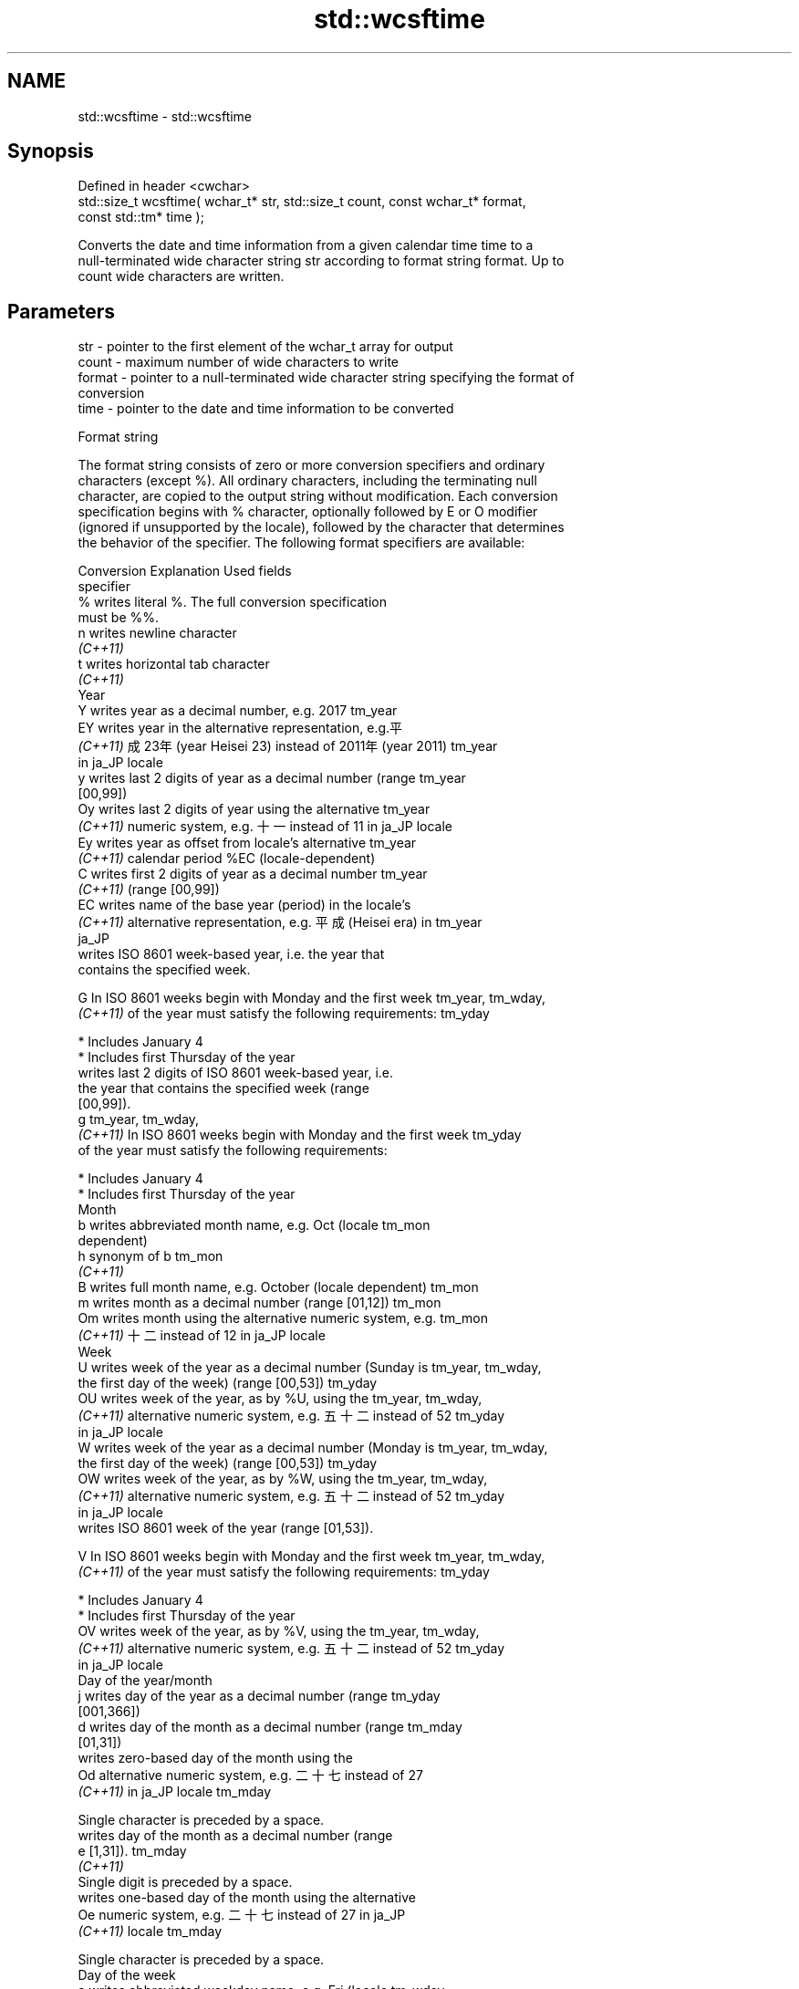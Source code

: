.TH std::wcsftime 3 "2024.06.10" "http://cppreference.com" "C++ Standard Libary"
.SH NAME
std::wcsftime \- std::wcsftime

.SH Synopsis
   Defined in header <cwchar>
   std::size_t wcsftime( wchar_t* str, std::size_t count, const wchar_t* format,
   const std::tm* time );

   Converts the date and time information from a given calendar time time to a
   null-terminated wide character string str according to format string format. Up to
   count wide characters are written.

.SH Parameters

   str    - pointer to the first element of the wchar_t array for output
   count  - maximum number of wide characters to write
   format - pointer to a null-terminated wide character string specifying the format of
            conversion
   time   - pointer to the date and time information to be converted

   Format string

   The format string consists of zero or more conversion specifiers and ordinary
   characters (except %). All ordinary characters, including the terminating null
   character, are copied to the output string without modification. Each conversion
   specification begins with % character, optionally followed by E or O modifier
   (ignored if unsupported by the locale), followed by the character that determines
   the behavior of the specifier. The following format specifiers are available:

   Conversion                       Explanation                          Used fields
   specifier
       %      writes literal %. The full conversion specification
              must be %%.
       n      writes newline character
    \fI(C++11)\fP
       t      writes horizontal tab character
    \fI(C++11)\fP
                                           Year
       Y      writes year as a decimal number, e.g. 2017              tm_year
       EY     writes year in the alternative representation, e.g.平
    \fI(C++11)\fP   成23年 (year Heisei 23) instead of 2011年 (year 2011)   tm_year
              in ja_JP locale
       y      writes last 2 digits of year as a decimal number (range tm_year
              [00,99])
       Oy     writes last 2 digits of year using the alternative      tm_year
    \fI(C++11)\fP   numeric system, e.g. 十一 instead of 11 in ja_JP locale
       Ey     writes year as offset from locale's alternative         tm_year
    \fI(C++11)\fP   calendar period %EC (locale-dependent)
       C      writes first 2 digits of year as a decimal number       tm_year
    \fI(C++11)\fP   (range [00,99])
       EC     writes name of the base year (period) in the locale's
    \fI(C++11)\fP   alternative representation, e.g. 平成 (Heisei era) in   tm_year
              ja_JP
              writes ISO 8601 week-based year, i.e. the year that
              contains the specified week.

       G      In ISO 8601 weeks begin with Monday and the first week  tm_year, tm_wday,
    \fI(C++11)\fP   of the year must satisfy the following requirements:    tm_yday

                * Includes January 4
                * Includes first Thursday of the year
              writes last 2 digits of ISO 8601 week-based year, i.e.
              the year that contains the specified week (range
              [00,99]).
       g                                                              tm_year, tm_wday,
    \fI(C++11)\fP   In ISO 8601 weeks begin with Monday and the first week  tm_yday
              of the year must satisfy the following requirements:

                * Includes January 4
                * Includes first Thursday of the year
                                          Month
       b      writes abbreviated month name, e.g. Oct (locale         tm_mon
              dependent)
       h      synonym of b                                            tm_mon
    \fI(C++11)\fP
       B      writes full month name, e.g. October (locale dependent) tm_mon
       m      writes month as a decimal number (range [01,12])        tm_mon
       Om     writes month using the alternative numeric system, e.g. tm_mon
    \fI(C++11)\fP   十二 instead of 12 in ja_JP locale
                                           Week
       U      writes week of the year as a decimal number (Sunday is  tm_year, tm_wday,
              the first day of the week) (range [00,53])              tm_yday
       OU     writes week of the year, as by %U, using the            tm_year, tm_wday,
    \fI(C++11)\fP   alternative numeric system, e.g. 五十二 instead of 52   tm_yday
              in ja_JP locale
       W      writes week of the year as a decimal number (Monday is  tm_year, tm_wday,
              the first day of the week) (range [00,53])              tm_yday
       OW     writes week of the year, as by %W, using the            tm_year, tm_wday,
    \fI(C++11)\fP   alternative numeric system, e.g. 五十二 instead of 52   tm_yday
              in ja_JP locale
              writes ISO 8601 week of the year (range [01,53]).

       V      In ISO 8601 weeks begin with Monday and the first week  tm_year, tm_wday,
    \fI(C++11)\fP   of the year must satisfy the following requirements:    tm_yday

                * Includes January 4
                * Includes first Thursday of the year
       OV     writes week of the year, as by %V, using the            tm_year, tm_wday,
    \fI(C++11)\fP   alternative numeric system, e.g. 五十二 instead of 52   tm_yday
              in ja_JP locale
                                  Day of the year/month
       j      writes day of the year as a decimal number (range       tm_yday
              [001,366])
       d      writes day of the month as a decimal number (range      tm_mday
              [01,31])
              writes zero-based day of the month using the
       Od     alternative numeric system, e.g. 二十七 instead of 27
    \fI(C++11)\fP   in ja_JP locale                                         tm_mday

              Single character is preceded by a space.
              writes day of the month as a decimal number (range
       e      [1,31]).                                                tm_mday
    \fI(C++11)\fP
              Single digit is preceded by a space.
              writes one-based day of the month using the alternative
       Oe     numeric system, e.g. 二十七 instead of 27 in ja_JP
    \fI(C++11)\fP   locale                                                  tm_mday

              Single character is preceded by a space.
                                     Day of the week
       a      writes abbreviated weekday name, e.g. Fri (locale       tm_wday
              dependent)
       A      writes full weekday name, e.g. Friday (locale           tm_wday
              dependent)
       w      writes weekday as a decimal number, where Sunday is 0   tm_wday
              (range [0-6])
       Ow     writes weekday, where Sunday is 0, using the
    \fI(C++11)\fP   alternative numeric system, e.g. 二 instead of 2 in     tm_wday
              ja_JP locale
       u      writes weekday as a decimal number, where Monday is 1   tm_wday
    \fI(C++11)\fP   (ISO 8601 format) (range [1-7])
       Ou     writes weekday, where Monday is 1, using the
    \fI(C++11)\fP   alternative numeric system, e.g. 二 instead of 2 in     tm_wday
              ja_JP locale
                                   Hour, minute, second
       H      writes hour as a decimal number, 24 hour clock (range   tm_hour
              [00-23])
       OH     writes hour from 24-hour clock using the alternative    tm_hour
    \fI(C++11)\fP   numeric system, e.g. 十八 instead of 18 in ja_JP locale
       I      writes hour as a decimal number, 12 hour clock (range   tm_hour
              [01,12])
       OI     writes hour from 12-hour clock using the alternative    tm_hour
    \fI(C++11)\fP   numeric system, e.g. 六 instead of 06 in ja_JP locale
       M      writes minute as a decimal number (range [00,59])       tm_min
       OM     writes minute using the alternative numeric system,     tm_min
    \fI(C++11)\fP   e.g. 二十五 instead of 25 in ja_JP locale
       S      writes second as a decimal number (range [00,60])       tm_sec
       OS     writes second using the alternative numeric system,     tm_sec
    \fI(C++11)\fP   e.g. 二十四 instead of 24 in ja_JP locale
.SH Other
       c      writes standard date and time string, e.g. Sun Oct 17   all
              04:41:13 2010 (locale dependent)
       Ec     writes alternative date and time string, e.g. using 平
    \fI(C++11)\fP   成23年 (year Heisei 23) instead of 2011年 (year 2011)   all
              in ja_JP locale
       x      writes localized date representation (locale dependent) all
       Ex     writes alternative date representation, e.g. using 平
    \fI(C++11)\fP   成23年 (year Heisei 23) instead of 2011年 (year 2011)   all
              in ja_JP locale
       X      writes localized time representation, e.g. 18:40:20 or  all
              6:40:20 PM (locale dependent)
       EX     writes alternative time representation (locale          all
    \fI(C++11)\fP   dependent)
       D      equivalent to "%m/%d/%y"                                tm_mon, tm_mday,
    \fI(C++11)\fP                                                           tm_year
       F      equivalent to "%Y-%m-%d" (the ISO 8601 date format)     tm_mon, tm_mday,
    \fI(C++11)\fP                                                           tm_year
       r      writes localized 12-hour clock time (locale dependent)  tm_hour, tm_min,
    \fI(C++11)\fP                                                           tm_sec
       R      equivalent to "%H:%M"                                   tm_hour, tm_min
    \fI(C++11)\fP
       T      equivalent to "%H:%M:%S" (the ISO 8601 time format)     tm_hour, tm_min,
    \fI(C++11)\fP                                                           tm_sec
       p      writes localized a.m. or p.m. (locale dependent)        tm_hour
       z      writes offset from UTC in the ISO 8601 format (e.g.
    \fI(C++11)\fP   -0430), or no characters if the time zone information   tm_isdst
              is not available
              writes locale-dependent time zone name or abbreviation,
       Z      or no characters if the time zone information is not    tm_isdst
              available

.SH Return value

   Number of wide characters written into the wide character array pointed to by str
   not including the terminating L'\\0' on success. If count was reached before the
   entire string could be stored, 0 is returned and the contents are undefined.

.SH Example

   
// Run this code

 #include <ctime>
 #include <cwchar>
 #include <iostream>
 #include <locale>
  
 int main()
 {
     std::locale::global(std::locale("ja_JP.utf8"));
     std::time_t t = std::time(nullptr);
     wchar_t wstr[100];
     if (std::wcsftime(wstr, 100, L"%A %c", std::localtime(&t)))
         std::wcout << wstr << '\\n';
 }

.SH Possible output:

 火曜日 2011年12月27日 17時43分13秒

.SH See also

   strftime converts a std::tm object to custom textual representation
            \fI(function)\fP 
   put_time formats and outputs a date/time value according to the specified format
   \fI(C++11)\fP  \fI(function template)\fP 
   C documentation for
   wcsftime
